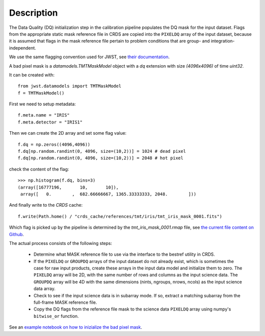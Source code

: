 Description
============
The Data Quality (DQ) initialization step in the calibration pipeline
populates the DQ mask for the input dataset. Flags from the
appropriate static mask reference file in CRDS are copied into the
``PIXELDQ`` array of the input dataset, because it is assumed that flags in the
mask reference file pertain to problem conditions that are group- and
integration-independent.

We use the same flagging convention used for JWST, see
`their documentation <https://jwst-pipeline.readthedocs.io/en/latest/jwst/references_general/references_general.html#data-quality-flags>`_.

A bad pixel mask is a `datamodels.TMTMaskModel` object with a `dq` extension
with size `(4096x4096)` of time `uint32`.

It can be created with::

    from jwst.datamodels import TMTMaskModel
    f = TMTMaskModel()

First we need to setup metadata::

    f.meta.name = "IRIS"
    f.meta.detector = "IRIS1"

Then we can create the 2D array and set some flag value::

    f.dq = np.zeros((4096,4096))
    f.dq[np.random.randint(0, 4096, size=(10,2))] = 1024 # dead pixel
    f.dq[np.random.randint(0, 4096, size=(10,2))] = 2048 # hot pixel

check the content of the flag::

    >>> np.histogram(f.dq, bins=3)
    (array([16777196,       10,       10]),
     array([   0.        ,  682.66666667, 1365.33333333, 2048.        ]))

And finally write to the `CRDS` cache::

    f.write(Path.home() / "crds_cache/references/tmt/iris/tmt_iris_mask_0001.fits")

Which flag is picked up by the pipeline is determined by the `tmt_iris_mask_0001.rmap` file,
see `the current file content on Github <https://github.com/oirlab/tmt-crds-cache/blob/master/mappings/tmt/tmt_iris_mask_0001.rmap>`_.

The actual process consists of the following steps:

 - Determine what MASK reference file to use via the interface to the bestref
   utility in CRDS.

 - If the ``PIXELDQ`` or ``GROUPDQ`` arrays of the input dataset do not already exist,
   which is sometimes the case for raw input products, create these arrays in
   the input data model and initialize them to zero. The ``PIXELDQ`` array will be
   2D, with the same number of rows and columns as the input science data.
   The ``GROUPDQ`` array will be 4D with the same dimensions (nints, ngroups,
   nrows, ncols) as the input science data array.

 - Check to see if the input science data is in subarray mode. If so, extract a
   matching subarray from the full-frame MASK reference file.

 - Copy the DQ flags from the reference file mask to the science data ``PIXELDQ``
   array using numpy's ``bitwise_or`` function.

See an `example notebook on how to inizialize the bad pixel mask <https://gist.github.com/zonca/e15620ff5d26652bc201b180ec00cdce>`_.
